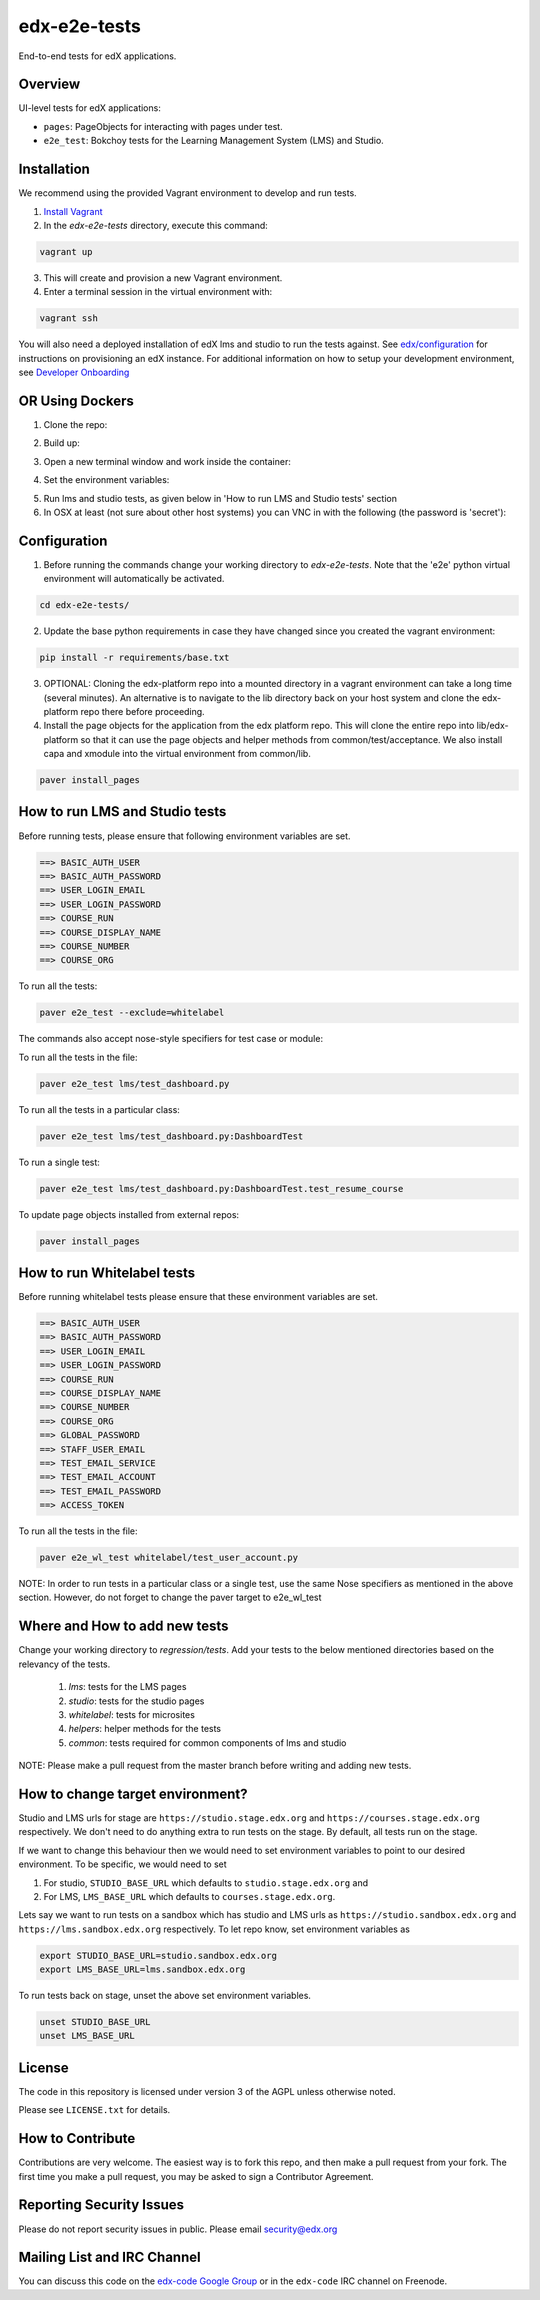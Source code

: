 edx-e2e-tests
=============

End-to-end tests for edX applications.

Overview
--------

UI-level tests for edX applications:

- ``pages``: PageObjects for interacting with pages under test.
- ``e2e_test``: Bokchoy tests for the Learning Management System (LMS) and Studio.


Installation
------------

We recommend using the provided Vagrant environment to develop and run tests.

1. `Install Vagrant <http://docs.vagrantup.com/v2/installation/index.html>`_


2. In the `edx-e2e-tests` directory, execute this command:

.. code:: bash

    vagrant up

3. This will create and provision a new Vagrant environment.

4. Enter a terminal session in the virtual environment with:

.. code:: bash

    vagrant ssh


You will also need a deployed installation of edX lms and studio to run the tests against.
See `edx/configuration <http://github.com/edx/configuration>`_ for instructions on provisioning an edX instance.
For additional information on how to setup your development environment, see `Developer Onboarding <https://openedx.atlassian.net/wiki/pages/viewpage.action?spaceKey=ENG&title=Developer+Onboarding#DeveloperOnboarding-Step4:Getreadytodevelop>`_

OR Using Dockers
------------

1. Clone the repo:

.. code:: bash
    git clone https://github.com/edx/edx-e2e-tests

2. Build up:

.. code:: bash
    docker-compose up --build

3. Open a new terminal window and work inside the container:

.. code:: bash
    docker exec -it edxe2etests /bin/bash

4. Set the environment variables:

.. code:: bash
    source local_env.sh (make sure you have replaced the local_env.sh.sample)

5. Run lms and studio tests, as given below in 'How to run LMS and Studio tests' section

6. In OSX at least (not sure about other host systems) you can VNC in with the following (the password is 'secret'):

.. code:: bash
    open vnc://localhost:5900

Configuration
-------------

1. Before running the commands change your working directory to `edx-e2e-tests`. Note that
   the 'e2e' python virtual environment will automatically be activated.

.. code:: bash

    cd edx-e2e-tests/

2. Update the base python requirements in case they have changed
   since you created the vagrant environment:

.. code:: bash

    pip install -r requirements/base.txt

3. OPTIONAL: Cloning the edx-platform repo into a mounted directory in a vagrant environment
   can take a long time (several minutes). An alternative is to navigate to the lib directory
   back on your host system and clone the edx-platform repo there before proceeding.

4. Install the page objects for the application from the edx platform repo. This will
   clone the entire repo into lib/edx-platform so that it can use the page objects and
   helper methods from common/test/acceptance. We also install capa and xmodule into the
   virtual environment from common/lib.


.. code:: bash

    paver install_pages


How to run LMS and Studio tests
--------------------------------

Before running tests, please ensure that following environment variables are set.

.. code:: bash

    ==> BASIC_AUTH_USER
    ==> BASIC_AUTH_PASSWORD
    ==> USER_LOGIN_EMAIL
    ==> USER_LOGIN_PASSWORD
    ==> COURSE_RUN
    ==> COURSE_DISPLAY_NAME
    ==> COURSE_NUMBER
    ==> COURSE_ORG

To run all the tests:

.. code:: bash

    paver e2e_test --exclude=whitelabel


The commands also accept nose-style specifiers for test case or module:

To run all the tests in the file:

.. code:: bash

    paver e2e_test lms/test_dashboard.py

To run all the tests in a particular class:

.. code:: bash

    paver e2e_test lms/test_dashboard.py:DashboardTest

To run a single test:

.. code:: bash

    paver e2e_test lms/test_dashboard.py:DashboardTest.test_resume_course


To update page objects installed from external repos:

.. code:: bash

    paver install_pages


How to run Whitelabel tests
----------------------------

Before running whitelabel tests please ensure that these environment variables are set.

.. code:: bash

    ==> BASIC_AUTH_USER
    ==> BASIC_AUTH_PASSWORD
    ==> USER_LOGIN_EMAIL
    ==> USER_LOGIN_PASSWORD
    ==> COURSE_RUN
    ==> COURSE_DISPLAY_NAME
    ==> COURSE_NUMBER
    ==> COURSE_ORG
    ==> GLOBAL_PASSWORD
    ==> STAFF_USER_EMAIL
    ==> TEST_EMAIL_SERVICE
    ==> TEST_EMAIL_ACCOUNT
    ==> TEST_EMAIL_PASSWORD
    ==> ACCESS_TOKEN


To run all the tests in the file:

.. code:: bash

    paver e2e_wl_test whitelabel/test_user_account.py

NOTE: In order to run tests in a particular class or a single test, use the same Nose specifiers as mentioned in the above section. However, do not forget to change the paver target to e2e_wl_test 


Where and How to add new tests
-------------------------------

Change your working directory to `regression/tests`. Add your tests to the below mentioned directories based on the relevancy of the tests.

    1. `lms`: tests for the LMS pages
    2. `studio`: tests for the studio pages
    3. `whitelabel`: tests for microsites
    4. `helpers`: helper methods for the tests
    5. `common`: tests required for common components of lms and studio

NOTE: Please make a pull request from the master branch before writing and adding new tests.

How to change target environment?
---------------------------------

Studio and LMS urls for stage are ``https://studio.stage.edx.org``
and ``https://courses.stage.edx.org`` respectively. We don't need to
do anything extra to run tests on the stage. By default, all tests
run on the stage.

If we want to change this behaviour then we would need to set
environment variables to point to our desired environment.
To be specific, we would need to set

1. For studio, ``STUDIO_BASE_URL`` which defaults to ``studio.stage.edx.org`` and

2. For LMS, ``LMS_BASE_URL`` which defaults to ``courses.stage.edx.org``.

Lets say we want to run tests on a sandbox which has studio and LMS urls as ``https://studio.sandbox.edx.org``
and ``https://lms.sandbox.edx.org`` respectively. To let repo know, set environment variables as

.. code:: bash

    export STUDIO_BASE_URL=studio.sandbox.edx.org
    export LMS_BASE_URL=lms.sandbox.edx.org

To run tests back on stage, unset the above set environment variables.

.. code:: bash

    unset STUDIO_BASE_URL
    unset LMS_BASE_URL


License
-------

The code in this repository is licensed under version 3 of the AGPL unless
otherwise noted.

Please see ``LICENSE.txt`` for details.


How to Contribute
-----------------

Contributions are very welcome. The easiest way is to fork this repo, and then
make a pull request from your fork. The first time you make a pull request, you
may be asked to sign a Contributor Agreement.


Reporting Security Issues
-------------------------

Please do not report security issues in public. Please email security@edx.org


Mailing List and IRC Channel
----------------------------

You can discuss this code on the `edx-code Google Group`__ or in the
``edx-code`` IRC channel on Freenode.

__ https://groups.google.com/forum/#!forum/edx-code
